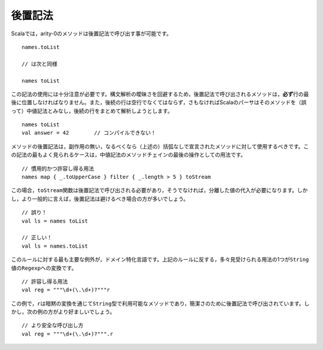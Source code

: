 .. Suffix Notation
後置記法
~~~~~~~~~~~~~~~

.. Scala allows methods of arity-0 to be invoked using suffix notation::
Scalaでは，arity-0のメソッドは後置記法で呼び出す事が可能です。 ::
    
    names.toList
    
    // は次と同様
    
    names toList
    
.. This style should be used with great care.  In order to avoid ambiguity in Scala's
   grammar, any method which is invoked via suffix notation must be the *last* item
   on a given line.  Also, the following line must be completely empty, otherwise
   Scala's parser will assume that the suffix notation is actually infix and will
   (incorrectly) attempt to incorporate the contents of the following line into the
   suffix invocation::
この記法の使用には十分注意が必要です。構文解析の曖昧さを回避するため，後置記法で呼び出されるメソッドは，\
\ **必ず**\ 行の最後に位置しなければなりません。また，後続の行は空行でなくてはならず，さもなければ\
Scalaのパーサはそのメソッドを（誤って）中値記法とみなし，後続の行をまとめて解析しようとします。 ::
    
    names toList
    val answer = 42        // コンパイルできない！
    
.. This style should only be used on methods with no side-effects, preferably ones
   which were declared without parentheses (see above).  The most common acceptable
   case for this syntax is as the last operation in a chain of infix method calls::
メソッドの後置記法は，副作用の無い，なるべくなら（上述の）括弧なしで宣言されたメソッドに対して使用するべきです。\
この記法の最もよく見られるケースは，中値記法のメソッドチェインの最後の操作としての用法です。 ::
    
    // 慣用的かつ許容し得る用法
    names map { _.toUpperCase } filter { _.length > 5 } toStream

.. In this case, suffix notation must be used with the ``toStream`` function,
   otherwise a separate value assignment would have been required.  However, under
   less specialized circumstances, suffix notation should be avoided::
この場合，\ ``toStream``\ 関数は後置記法で呼び出される必要があり，そうでなければ，分離した値の代入が必要になります。\
しかし，より一般的に言えば，後置記法は避けるべき場合の方が多いでしょう。 ::
    
    // 誤り！
    val ls = names toList
    
    // 正しい！
    val ls = names.toList
    
.. The primary exception to this rule is for domain-specific languages.  One very
   common use of suffix notation which goes against the above is converting a
   ``String`` value into a ``Regexp``::
このルールに対する最も主要な例外が，ドメイン特化言語です。上記のルールに反する，多々見受けられる用法の1つが\ ``String``\ 値\
の\ ``Regexp``\ への変換です。 ::
    
    // 許容し得る用法
    val reg = """\d+(\.\d+)?"""r
    
.. In this example, ``r`` is actually a method available on type ``String`` via an
   implicit conversion.  It is being called in suffix notation for brevity.
   However, the following would have been just as acceptable::
この例で，\ ``r``\ は暗黙の変換を通じて\ ``String``\ 型で利用可能なメソッドであり，\
簡潔さのために後置記法で呼び出されています。しかし，次の例の方がより好ましいでしょう。 ::
    
    // より安全な呼び出し方
    val reg = """\d+(\.\d+)?""".r

